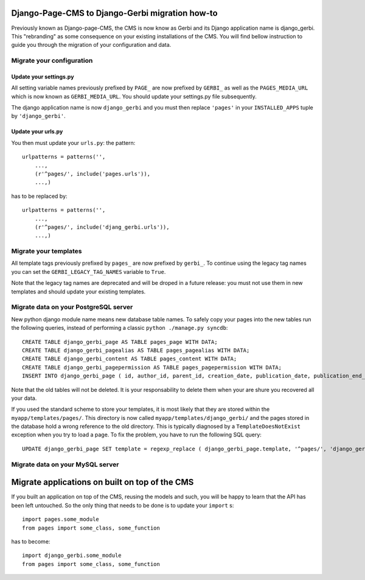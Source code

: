 ===================================================================================
Django-Page-CMS to Django-Gerbi migration how-to
===================================================================================

Previously known as Django-page-CMS, the CMS is now know as Gerbi and its
Django application name is django_gerbi. This "rebranding" as some
consequence on your existing installations of the CMS. You will find
bellow instruction to guide you through the migration of your
configuration and data.

Migrate your configuration
==========================


Update your settings.py
_______________________

All setting variable names previously prefixed by ``PAGE_`` are now
prefixed by ``GERBI_`` as well as the ``PAGES_MEDIA_URL`` which
is now known as ``GERBI_MEDIA_URL``. You should update your
settings.py file subsequently.


The django application name is now ``django_gerbi`` and you must then
replace ``'pages'`` in your ``INSTALLED_APPS`` tuple by
``'django_gerbi'``.

Update your urls.py
___________________

You then must update your ``urls.py``: the pattern::

  urlpatterns = patterns('',
      ...,
      (r'^pages/', include('pages.urls')),
      ...,)

has to be replaced by::

  urlpatterns = patterns('',
      ...,
      (r'^pages/', include('djang_gerbi.urls')),
      ...,)


Migrate your templates
======================

All template tags previously prefixed by ``pages_`` are now prefixed
by ``gerbi_``. To continue using the legacy tag names you can set the
``GERBI_LEGACY_TAG_NAMES`` variable to ``True``.

Note that the legacy tag names are deprecated and will be droped in a
future release: you must not use them in new templates and should
update your existing templates.

Migrate data on your PostgreSQL server
======================================

New python django module name means new database table names. To
safely copy your pages into the new tables run the following queries,
instead of performing a classic ``python ./manage.py syncdb``::

    CREATE TABLE django_gerbi_page AS TABLE pages_page WITH DATA;
    CREATE TABLE django_gerbi_pagealias AS TABLE pages_pagealias WITH DATA;
    CREATE TABLE django_gerbi_content AS TABLE pages_content WITH DATA;
    CREATE TABLE django_gerbi_pagepermission AS TABLE pages_pagepermission WITH DATA;
    INSERT INTO django_gerbi_page ( id, author_id, parent_id, creation_date, publication_date, publication_end_date, last_modification_date, status, template, delegate_to, redirect_to_url, redirect_to_id, lft, rght, tree_id, level, freeze_date ) SELECT id, author_id, parent_id, creation_date, publication_date, publication_end_date, last_modification_date, status, template, delegate_to, redirect_to_url, redirect_to_id, lft, rght, tree_id, level, CAST( freeze_date AS timestamp ) FROM pages_page ;

Note that the old tables will not be deleted. It is your
responsability to delete them when your are shure you recovered all
your data.

If you used the standard scheme to store your templates, it is most
likely that they are stored within the
``myapp/templates/pages/``. This directory is now called
``myapp/templates/django_gerbi/`` and the pages stored in the database
hold a wrong reference to the old directory. This is typically
diagnosed by a ``TemplateDoesNotExist`` exception when you try to load
a page.  To fix the problem, you have to run the following SQL query::

    UPDATE django_gerbi_page SET template = regexp_replace ( django_gerbi_page.template, '^pages/', 'django_gerbi/') ;

Migrate data on your MySQL server
===================================


===============================================
Migrate applications on built on top of the CMS
===============================================

If you built an application on top of the CMS, reusing the models and
such, you will be happy to learn that the API has been left
untouched. So the only thing that needs to be done is to update your
``import`` s::

  import pages.some_module
  from pages import some_class, some_function

has to become::

  import django_gerbi.some_module
  from pages import some_class, some_function


